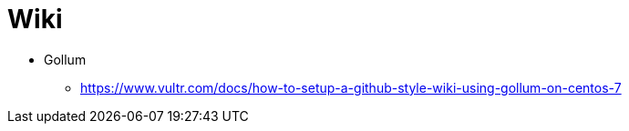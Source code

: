 # Wiki

* Gollum
** https://www.vultr.com/docs/how-to-setup-a-github-style-wiki-using-gollum-on-centos-7
